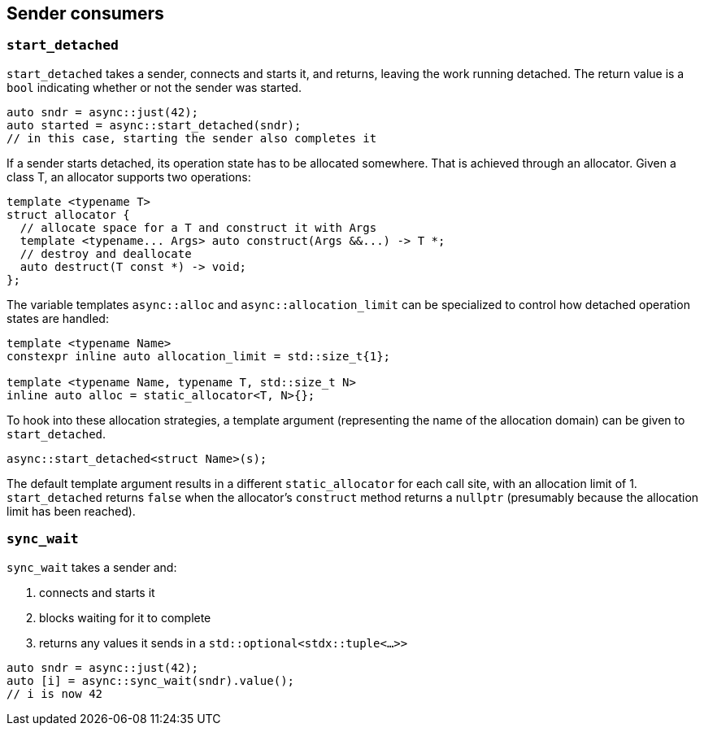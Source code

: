 
== Sender consumers

=== `start_detached`

`start_detached` takes a sender, connects and starts it, and returns, leaving
the work running detached. The return value is a `bool` indicating whether or
not the sender was started.

[source,cpp]
----
auto sndr = async::just(42);
auto started = async::start_detached(sndr);
// in this case, starting the sender also completes it
----

If a sender starts detached, its operation state has to be allocated somewhere.
That is achieved through an allocator. Given a class T, an allocator supports two
operations:

[source,cpp]
----
template <typename T>
struct allocator {
  // allocate space for a T and construct it with Args
  template <typename... Args> auto construct(Args &&...) -> T *;
  // destroy and deallocate
  auto destruct(T const *) -> void;
};
----

The variable templates `async::alloc` and `async::allocation_limit` can be
specialized to control how detached operation states are handled:

[source,cpp]
----
template <typename Name>
constexpr inline auto allocation_limit = std::size_t{1};

template <typename Name, typename T, std::size_t N>
inline auto alloc = static_allocator<T, N>{};
----

To hook into these allocation strategies, a template argument (representing the
name of the allocation domain) can be given to `start_detached`.

[source,cpp]
----
async::start_detached<struct Name>(s);
----

The default template argument results in a different `static_allocator` for each
call site, with an allocation limit of 1. `start_detached` returns `false` when
the allocator's `construct` method returns a `nullptr` (presumably because the
allocation limit has been reached).

=== `sync_wait`

`sync_wait` takes a sender and:

. connects and starts it
. blocks waiting for it to complete
. returns any values it sends in a `std::optional<stdx::tuple<...>>`

[source,cpp]
----
auto sndr = async::just(42);
auto [i] = async::sync_wait(sndr).value();
// i is now 42
----
